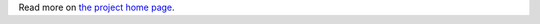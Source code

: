 Read more on `the project home page <https://gitlab.com/gorgonzola/cursebox/blob/master/README.md>`_.



